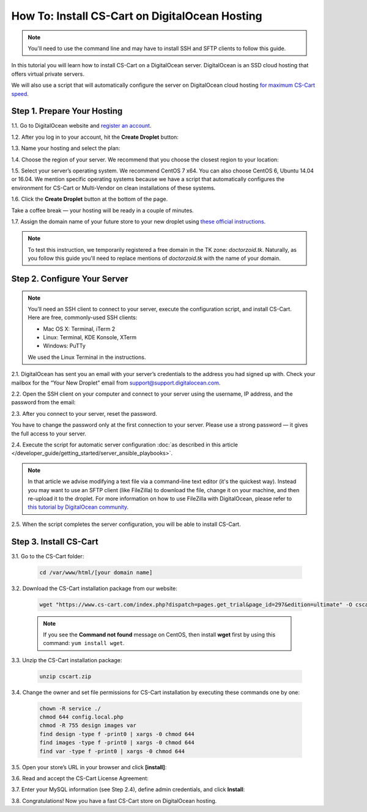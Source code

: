 ***********************************************
How To: Install CS-Cart on DigitalOcean Hosting
***********************************************

.. note::

    You'll need to use the command line and may have to install SSH and SFTP clients to follow this guide.

In this tutorial you will learn how to install CS-Cart on a DigitalOcean server. DigitalOcean is an SSD cloud hosting that offers virtual private servers. 

We will also use a script that will automatically configure the server on DigitalOcean cloud hosting `for maximum CS-Cart speed <http://blog.cs-cart.com/2015/06/01/five-server-tweaks-to-get-maximum-speed-out-of-cs-cart-4-3-1/>`_.

============================
Step 1. Prepare Your Hosting
============================

1.1. Go to DigitalOcean website and `register an account <https://cloud.digitalocean.com/registrations/new>`_.

1.2. After you log in to your account, hit the **Create Droplet** button:

.. image:: img/digitalocean/1_create_droplet.png
    :align: center
    :alt: Create a Droplet on DigitalOcean.

1.3. Name your hosting and select the plan:

.. image:: img/digitalocean/2_name_and_plan.png
    :align: center
    :alt: Choose a name for your hosting and select a plan.

1.4. Choose the region of your server. We recommend that you choose the closest region to your location:

.. image:: img/digitalocean/3_server_region.png
    :align: center
    :alt: Select a region for your server.

1.5. Select your server’s operating system. We recommend CentOS 7 x64. You can also choose CentOS 6, Ubuntu 14.04 or 16.04. We mention specific operating systems because we have a script that automatically configures the environment for CS-Cart or Multi-Vendor on clean installations of these systems.

.. image:: img/digitalocean/4_server_os.png
    :align: center
    :alt: Select an operating system for your server.

1.6. Click the **Create Droplet** button at the bottom of the page.

Take a coffee break — your hosting will be ready in a couple of minutes.

1.7. Assign the domain name of your future store to your new droplet using `these official instructions <https://www.digitalocean.com/community/tutorials/how-to-set-up-a-host-name-with-digitalocean>`_.

.. note::

    To test this instruction, we temporarily registered a free domain in the TK zone: *doctorzoid.tk*. Naturally, as you follow this guide you'll need to replace mentions of *doctorzoid.tk* with the name of your domain.

.. image:: img/digitalocean/5_assign_domain.png
    :align: center
    :alt: Assigning a domain name to the droplet.

=============================
Step 2. Configure Your Server
=============================

.. note::

    You’ll need an SSH client to connect to your server, execute the configuration script, and install CS-Cart. Here are free, commonly-used SSH clients:

    * Mac OS X: Terminal, iTerm 2
    * Linux: Terminal, KDE Konsole, XTerm
    * Windows: PuTTy

    We used the Linux Terminal in the instructions.

2.1. DigitalOcean has sent you an email with your server’s credentials to the address you had signed up with. Check your mailbox for the “Your New Droplet” email from support@support.digitalocean.com.

2.2. Open the SSH client on your computer and connect to your server using the username, IP address, and the password from the email:

.. image:: img/digitalocean/6_connect_ssh.png
    :align: center
    :alt: Connecting to your server via SSH.

2.3. After you connect to your server, reset the password.

You have to change the password only at the first connection to your server. Please use a strong password — it gives the full access to your server.

.. image:: img/digitalocean/7_new_password.png
    :align: center
    :alt: Resetting your server password.

2.4. Execute the script for automatic server configuration :doc:`as described in this article </developer_guide/getting_started/server_ansible_playbooks>`.

.. note::

    In that article we advise modifying a text file via a command-line text editor (it's the quickest way). Instead you may want to use an SFTP client (like FileZilla) to download the file, change it on your machine, and then re-upload it to the droplet. For more information on how to use FileZilla with DigitalOcean, please refer to `this tutorial by DigitalOcean community <https://www.digitalocean.com/community/tutorials/how-to-use-filezilla-to-transfer-and-manage-files-securely-on-your-vps>`_.

2.5. When the script completes the server configuration, you will be able to install CS-Cart.

=======================
Step 3. Install CS-Cart
=======================

3.1. Go to the CS-Cart folder:

     .. code-block:: bash

         cd /var/www/html/[your domain name]

.. image:: img/digitalocean/10_cd.png
    :align: center
    :alt: Switching to the folder with CS-Cart.

3.2. Download the CS-Cart installation package from our website:

     .. code-block:: bash

         wget "https://www.cs-cart.com/index.php?dispatch=pages.get_trial&page_id=297&edition=ultimate" -O cscart.zip

     .. note::

         If you see the **Command not found** message on CentOS, then install **wget** first by using this command: ``yum install wget``.

3.3. Unzip the CS-Cart installation package:

     .. code-block:: bash

         unzip cscart.zip

3.4. Change the owner and set file permissions for CS-Cart installation by executing these commands one by one:

     .. code-block:: bash

         chown -R service ./
         chmod 644 config.local.php
         chmod -R 755 design images var
         find design -type f -print0 | xargs -0 chmod 644
         find images -type f -print0 | xargs -0 chmod 644
         find var -type f -print0 | xargs -0 chmod 644

3.5. Open your store’s URL in your browser and click **[install]**:

.. image:: img/digitalocean/11_install_cscart.png
    :align: center
    :alt: CS-Cart browser installation.

3.6. Read and accept the CS-Cart License Agreement:

.. image:: img/digitalocean/12_license_agreement.png
    :align: center
    :alt: CS-Cart License Agreement.

3.7. Enter your MySQL information (see Step 2.4), define admin credentials, and click **Install**:

.. image:: img/digitalocean/13_installation_details.png
    :align: center
    :alt: Enter the information from Step 2.4 to the fields.

3.8. Congratulations! Now you have a fast CS-Cart store on DigitalOcean hosting.
